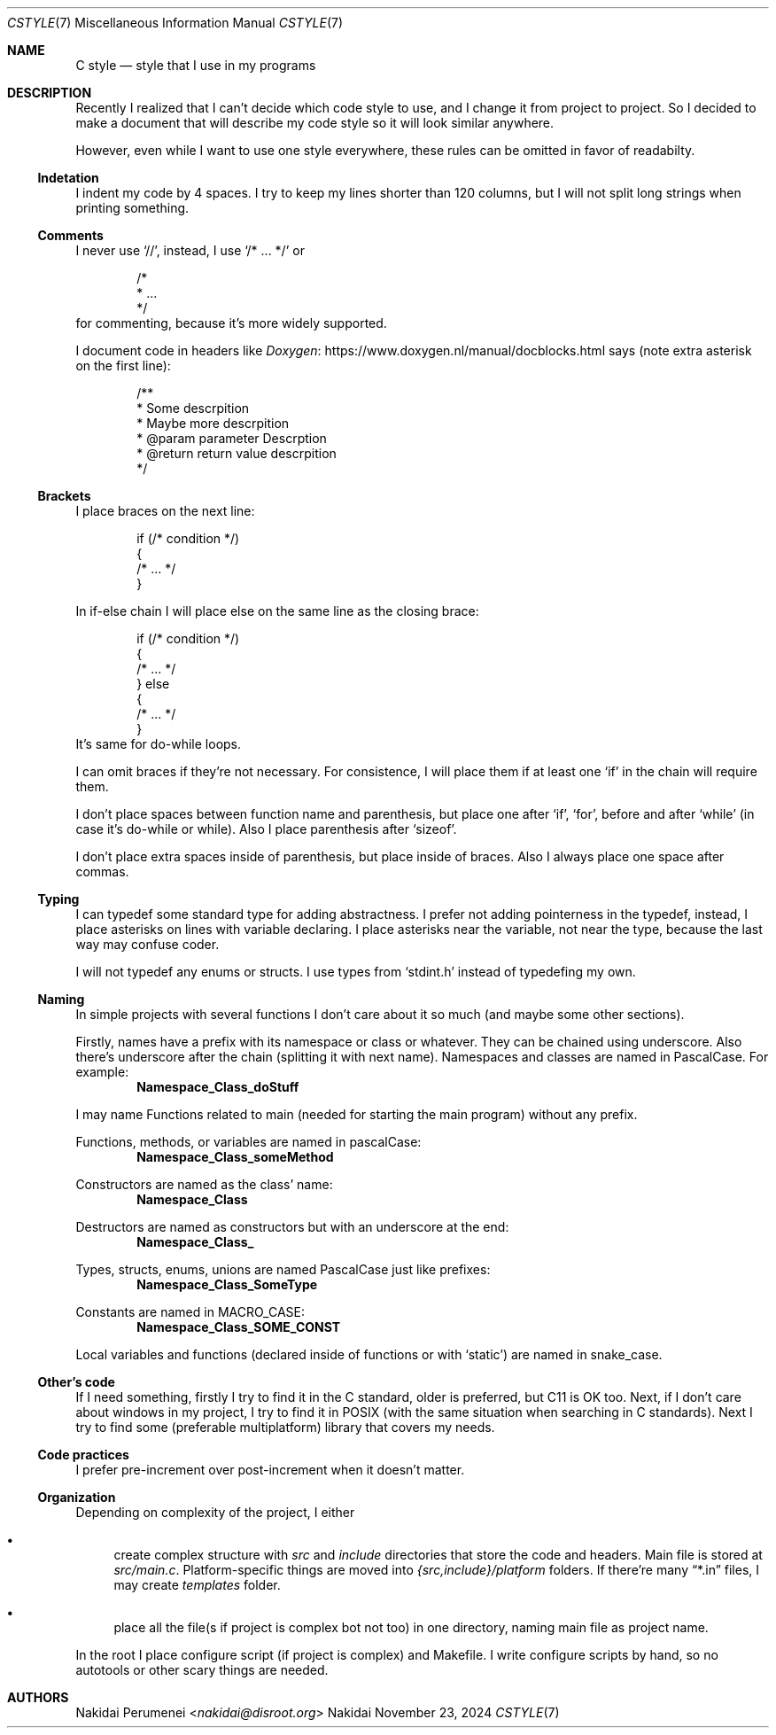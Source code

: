 .Dd November 23, 2024
.Dt CSTYLE 7
.Os Nakidai
.
.Sh NAME
.Nm C style
.Nd style that I use in my programs
.
.Sh DESCRIPTION
Recently I realized that
I can't decide
which code style to use,
and I change it
from project to project.
So I decided to
make a document that
will describe
my code style
so it will look similar
anywhere.
.
.Pp
However,
even while I want to use one style everywhere,
these rules can be omitted in favor of readabilty.
.
.Ss Indetation
I indent my code by 4 spaces.
I try to keep my lines shorter than
120 columns,
but I will not split long strings
when printing something.
.
.Ss Comments
I never use
.Ql // ,
instead,
I use
.Ql /* ... */
or
.Bd -literal -offset indent
/*
 * ...
 */
.Ed
for commenting,
because it's more widely supported.
.
.Pp
I document code in headers
like
.Lk https://www.doxygen.nl/manual/docblocks.html Doxygen
says
(note extra asterisk
on the first line):
.Bd -literal -offset indent
/**
 * Some descrpition
 * Maybe more descrpition
 * @param parameter Descrption
 * @return return value descrpition
 */
.Ed
.
.Ss Brackets
I place braces
on the next line:
.Bd -literal -offset indent
if (/* condition */)
{
    /* ... */
}
.Ed
.
.Pp
In if-else chain
I will place else
on the same line
as the closing brace:
.Bd -literal -offset indent
if (/* condition */)
{
    /* ... */
} else
{
    /* ... */
}
.Ed
It's same for do-while loops.
.
.Pp
I can omit braces
if they're not necessary.
For consistence,
I will place them
if at least one
.Ql if
in the chain
will require them.
.
.Pp
I don't place spaces
between function name
and parenthesis,
but place one
after
.Ql if ,
.Ql for ,
before and after
.Ql while
(in case it's
do-while or while).
Also
I place parenthesis
after
.Ql sizeof .
.
.Pp
I don't place extra spaces
inside of parenthesis,
but place
inside of braces.
Also I always place one space
after commas.
.
.Ss Typing
I can typedef some
standard type
for adding abstractness.
I prefer
not adding pointerness
in the typedef,
instead,
I place asterisks
on lines
with variable declaring.
I place asterisks
near the variable,
not near the type,
because the last way
may confuse coder.
.
.Pp
I will not typedef
any enums or structs.
I use types
from
.Ql stdint.h
instead of
typedefing my own.
.
.Ss Naming
In simple projects
with several functions
I don't care about it
so much
(and maybe some other
sections).
.
.Pp
Firstly, names
have a prefix with
its namespace
or class
or whatever.
They can be chained
using underscore.
Also there's underscore
after the chain
(splitting it with
next name).
Namespaces and classes
are named in PascalCase.
For example:
.Dl Namespace_Class_doStuff
.
.Pp
I may name
Functions related to main
(needed for starting the main program)
without any prefix.
.
.Pp
Functions,
methods,
or variables
are named in pascalCase:
.Dl Namespace_Class_someMethod
.
.Pp
Constructors are named
as the class' name:
.Dl Namespace_Class
.
.Pp
Destructors are named
as constructors
but with an underscore
at the end:
.Dl Namespace_Class_
.
.Pp
Types,
structs,
enums,
unions
are named PascalCase
just like prefixes:
.Dl Namespace_Class_SomeType
.
.Pp
Constants
are named in MACRO_CASE:
.Dl Namespace_Class_SOME_CONST
.
.Pp
Local variables
and functions
(declared
inside of functions
or with
.Ql static )
are named in snake_case.
.
.Ss Other's code
If I need something,
firstly I try to find it
in the C standard,
older is preferred,
but C11 is OK too.
Next,
if I don't care about windows
in my project,
I try to find it
in POSIX
(with the same situation
when searching in C standards).
Next I try to find
some
(preferable multiplatform)
library that
covers my needs.
.
.Ss Code practices
I prefer pre-increment
over post-increment
when it doesn't matter.
.
.Ss Organization
Depending on complexity
of the project,
I either
.Bl -bullet
.It
create complex structure
with
.Pa src
and
.Pa include
directories that
store the code and headers.
Main file is stored at
.Pa src/main.c .
Platform-specific things
are moved into
.Pa {src,include}/platform
folders.
If there're many
.Dq *.in
files, I may create
.Pa templates
folder.
.It
place all the file(s
if project is complex
bot not too)
in one directory,
naming main file as
project name.
.El
.
.Pp
In the root I place
configure script
(if project is complex)
and Makefile.
I write configure scripts
by hand,
so no autotools
or other scary things
are needed.
.
.Sh AUTHORS
.An Nakidai Perumenei Aq Mt nakidai@disroot.org
